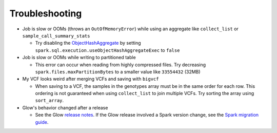 Troubleshooting
===============

- Job is slow or OOMs (throws an ``OutOfMemoryError``) while using an aggregate like ``collect_list`` or
  ``sample_call_summary_stats``

  * Try disabling the `ObjectHashAggregate
    <https://github.com/apache/spark/commit/27daf6bcde782ed3e0f0d951c90c8040fd47e985>`_ by setting
    ``spark.sql.execution.useObjectHashAggregateExec`` to ``false``

- Job is slow or OOMs while writing to partitioned table

  * This error can occur when reading from highly compressed files. Try decreasing
    ``spark.files.maxPartitionBytes`` to a smaller value like ``33554432`` (32MB)

- My VCF looks weird after merging VCFs and saving with ``bigvcf``

  * When saving to a VCF, the samples in the genotypes array must be in the same order for each row.
    This ordering is not guaranteed when using ``collect_list`` to join multiple VCFs. Try sorting
    the array using ``sort_array``.

- Glow's behavior changed after a release

  * See the Glow `release notes <https://github.com/projectglow/glow/releases>`_. If the Glow release
    involved a Spark version change, see the
    `Spark migration guide <https://spark.apache.org/docs/latest/migration-guide.html>`_.
